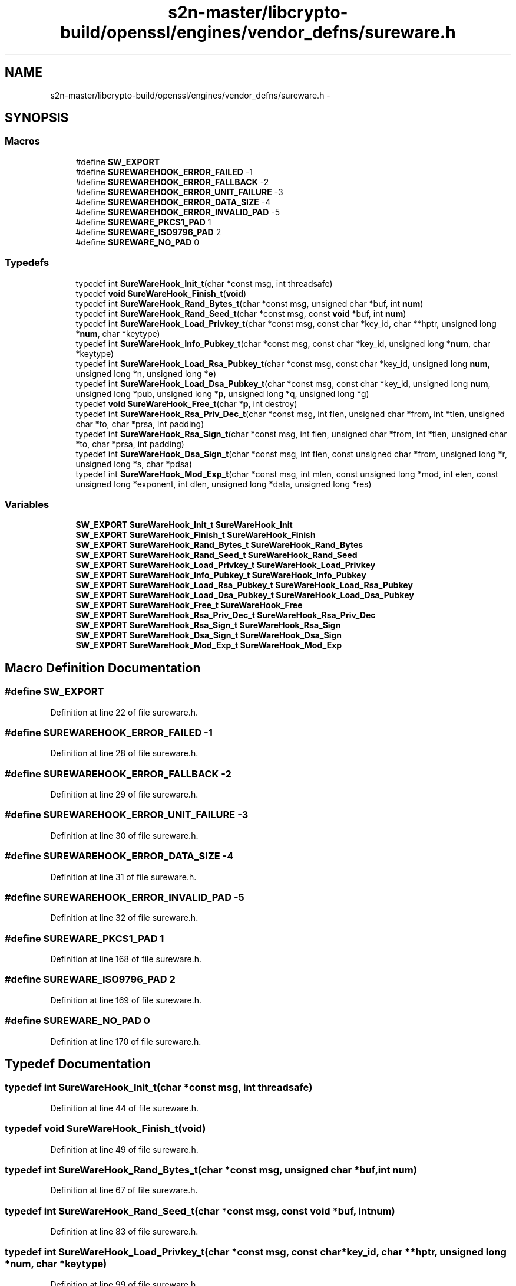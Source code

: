 .TH "s2n-master/libcrypto-build/openssl/engines/vendor_defns/sureware.h" 3 "Fri Aug 19 2016" "s2n-doxygen-full" \" -*- nroff -*-
.ad l
.nh
.SH NAME
s2n-master/libcrypto-build/openssl/engines/vendor_defns/sureware.h \- 
.SH SYNOPSIS
.br
.PP
.SS "Macros"

.in +1c
.ti -1c
.RI "#define \fBSW_EXPORT\fP"
.br
.ti -1c
.RI "#define \fBSUREWAREHOOK_ERROR_FAILED\fP   \-1"
.br
.ti -1c
.RI "#define \fBSUREWAREHOOK_ERROR_FALLBACK\fP   \-2"
.br
.ti -1c
.RI "#define \fBSUREWAREHOOK_ERROR_UNIT_FAILURE\fP   \-3"
.br
.ti -1c
.RI "#define \fBSUREWAREHOOK_ERROR_DATA_SIZE\fP   \-4"
.br
.ti -1c
.RI "#define \fBSUREWAREHOOK_ERROR_INVALID_PAD\fP   \-5"
.br
.ti -1c
.RI "#define \fBSUREWARE_PKCS1_PAD\fP   1"
.br
.ti -1c
.RI "#define \fBSUREWARE_ISO9796_PAD\fP   2"
.br
.ti -1c
.RI "#define \fBSUREWARE_NO_PAD\fP   0"
.br
.in -1c
.SS "Typedefs"

.in +1c
.ti -1c
.RI "typedef int \fBSureWareHook_Init_t\fP(char *const msg, int threadsafe)"
.br
.ti -1c
.RI "typedef \fBvoid\fP \fBSureWareHook_Finish_t\fP(\fBvoid\fP)"
.br
.ti -1c
.RI "typedef int \fBSureWareHook_Rand_Bytes_t\fP(char *const msg, unsigned char *buf, int \fBnum\fP)"
.br
.ti -1c
.RI "typedef int \fBSureWareHook_Rand_Seed_t\fP(char *const msg, const \fBvoid\fP *buf, int \fBnum\fP)"
.br
.ti -1c
.RI "typedef int \fBSureWareHook_Load_Privkey_t\fP(char *const msg, const char *key_id, char **hptr, unsigned long *\fBnum\fP, char *keytype)"
.br
.ti -1c
.RI "typedef int \fBSureWareHook_Info_Pubkey_t\fP(char *const msg, const char *key_id, unsigned long *\fBnum\fP, char *keytype)"
.br
.ti -1c
.RI "typedef int \fBSureWareHook_Load_Rsa_Pubkey_t\fP(char *const msg, const char *key_id, unsigned long \fBnum\fP, unsigned long *n, unsigned long *\fBe\fP)"
.br
.ti -1c
.RI "typedef int \fBSureWareHook_Load_Dsa_Pubkey_t\fP(char *const msg, const char *key_id, unsigned long \fBnum\fP, unsigned long *pub, unsigned long *\fBp\fP, unsigned long *q, unsigned long *g)"
.br
.ti -1c
.RI "typedef \fBvoid\fP \fBSureWareHook_Free_t\fP(char *\fBp\fP, int destroy)"
.br
.ti -1c
.RI "typedef int \fBSureWareHook_Rsa_Priv_Dec_t\fP(char *const msg, int flen, unsigned char *from, int *tlen, unsigned char *to, char *prsa, int padding)"
.br
.ti -1c
.RI "typedef int \fBSureWareHook_Rsa_Sign_t\fP(char *const msg, int flen, unsigned char *from, int *tlen, unsigned char *to, char *prsa, int padding)"
.br
.ti -1c
.RI "typedef int \fBSureWareHook_Dsa_Sign_t\fP(char *const msg, int flen, const unsigned char *from, unsigned long *r, unsigned long *s, char *pdsa)"
.br
.ti -1c
.RI "typedef int \fBSureWareHook_Mod_Exp_t\fP(char *const msg, int mlen, const unsigned long *mod, int elen, const unsigned long *exponent, int dlen, unsigned long *data, unsigned long *res)"
.br
.in -1c
.SS "Variables"

.in +1c
.ti -1c
.RI "\fBSW_EXPORT\fP \fBSureWareHook_Init_t\fP \fBSureWareHook_Init\fP"
.br
.ti -1c
.RI "\fBSW_EXPORT\fP \fBSureWareHook_Finish_t\fP \fBSureWareHook_Finish\fP"
.br
.ti -1c
.RI "\fBSW_EXPORT\fP \fBSureWareHook_Rand_Bytes_t\fP \fBSureWareHook_Rand_Bytes\fP"
.br
.ti -1c
.RI "\fBSW_EXPORT\fP \fBSureWareHook_Rand_Seed_t\fP \fBSureWareHook_Rand_Seed\fP"
.br
.ti -1c
.RI "\fBSW_EXPORT\fP \fBSureWareHook_Load_Privkey_t\fP \fBSureWareHook_Load_Privkey\fP"
.br
.ti -1c
.RI "\fBSW_EXPORT\fP \fBSureWareHook_Info_Pubkey_t\fP \fBSureWareHook_Info_Pubkey\fP"
.br
.ti -1c
.RI "\fBSW_EXPORT\fP \fBSureWareHook_Load_Rsa_Pubkey_t\fP \fBSureWareHook_Load_Rsa_Pubkey\fP"
.br
.ti -1c
.RI "\fBSW_EXPORT\fP \fBSureWareHook_Load_Dsa_Pubkey_t\fP \fBSureWareHook_Load_Dsa_Pubkey\fP"
.br
.ti -1c
.RI "\fBSW_EXPORT\fP \fBSureWareHook_Free_t\fP \fBSureWareHook_Free\fP"
.br
.ti -1c
.RI "\fBSW_EXPORT\fP \fBSureWareHook_Rsa_Priv_Dec_t\fP \fBSureWareHook_Rsa_Priv_Dec\fP"
.br
.ti -1c
.RI "\fBSW_EXPORT\fP \fBSureWareHook_Rsa_Sign_t\fP \fBSureWareHook_Rsa_Sign\fP"
.br
.ti -1c
.RI "\fBSW_EXPORT\fP \fBSureWareHook_Dsa_Sign_t\fP \fBSureWareHook_Dsa_Sign\fP"
.br
.ti -1c
.RI "\fBSW_EXPORT\fP \fBSureWareHook_Mod_Exp_t\fP \fBSureWareHook_Mod_Exp\fP"
.br
.in -1c
.SH "Macro Definition Documentation"
.PP 
.SS "#define SW_EXPORT"

.PP
Definition at line 22 of file sureware\&.h\&.
.SS "#define SUREWAREHOOK_ERROR_FAILED   \-1"

.PP
Definition at line 28 of file sureware\&.h\&.
.SS "#define SUREWAREHOOK_ERROR_FALLBACK   \-2"

.PP
Definition at line 29 of file sureware\&.h\&.
.SS "#define SUREWAREHOOK_ERROR_UNIT_FAILURE   \-3"

.PP
Definition at line 30 of file sureware\&.h\&.
.SS "#define SUREWAREHOOK_ERROR_DATA_SIZE   \-4"

.PP
Definition at line 31 of file sureware\&.h\&.
.SS "#define SUREWAREHOOK_ERROR_INVALID_PAD   \-5"

.PP
Definition at line 32 of file sureware\&.h\&.
.SS "#define SUREWARE_PKCS1_PAD   1"

.PP
Definition at line 168 of file sureware\&.h\&.
.SS "#define SUREWARE_ISO9796_PAD   2"

.PP
Definition at line 169 of file sureware\&.h\&.
.SS "#define SUREWARE_NO_PAD   0"

.PP
Definition at line 170 of file sureware\&.h\&.
.SH "Typedef Documentation"
.PP 
.SS "typedef int SureWareHook_Init_t(char *const msg, int threadsafe)"

.PP
Definition at line 44 of file sureware\&.h\&.
.SS "typedef \fBvoid\fP SureWareHook_Finish_t(\fBvoid\fP)"

.PP
Definition at line 49 of file sureware\&.h\&.
.SS "typedef int SureWareHook_Rand_Bytes_t(char *const msg, unsigned char *buf, int \fBnum\fP)"

.PP
Definition at line 67 of file sureware\&.h\&.
.SS "typedef int SureWareHook_Rand_Seed_t(char *const msg, const \fBvoid\fP *buf, int \fBnum\fP)"

.PP
Definition at line 83 of file sureware\&.h\&.
.SS "typedef int SureWareHook_Load_Privkey_t(char *const msg, const char *key_id, char **hptr, unsigned long *\fBnum\fP, char *keytype)"

.PP
Definition at line 99 of file sureware\&.h\&.
.SS "typedef int SureWareHook_Info_Pubkey_t(char *const msg, const char *key_id, unsigned long *\fBnum\fP, char *keytype)"

.PP
Definition at line 116 of file sureware\&.h\&.
.SS "typedef int SureWareHook_Load_Rsa_Pubkey_t(char *const msg, const char *key_id, unsigned long \fBnum\fP, unsigned long *n, unsigned long *\fBe\fP)"

.PP
Definition at line 132 of file sureware\&.h\&.
.SS "typedef int SureWareHook_Load_Dsa_Pubkey_t(char *const msg, const char *key_id, unsigned long \fBnum\fP, unsigned long *pub, unsigned long *\fBp\fP, unsigned long *q, unsigned long *g)"

.PP
Definition at line 153 of file sureware\&.h\&.
.SS "typedef \fBvoid\fP SureWareHook_Free_t(char *\fBp\fP, int destroy)"

.PP
Definition at line 165 of file sureware\&.h\&.
.SS "typedef int SureWareHook_Rsa_Priv_Dec_t(char *const msg, int flen, unsigned char *from, int *tlen, unsigned char *to, char *prsa, int padding)"

.PP
Definition at line 188 of file sureware\&.h\&.
.SS "typedef int SureWareHook_Rsa_Sign_t(char *const msg, int flen, unsigned char *from, int *tlen, unsigned char *to, char *prsa, int padding)"

.PP
Definition at line 210 of file sureware\&.h\&.
.SS "typedef int SureWareHook_Dsa_Sign_t(char *const msg, int flen, const unsigned char *from, unsigned long *r, unsigned long *s, char *pdsa)"

.PP
Definition at line 228 of file sureware\&.h\&.
.SS "typedef int SureWareHook_Mod_Exp_t(char *const msg, int mlen, const unsigned long *mod, int elen, const unsigned long *exponent, int dlen, unsigned long *data, unsigned long *res)"

.PP
Definition at line 246 of file sureware\&.h\&.
.SH "Variable Documentation"
.PP 
.SS "\fBSW_EXPORT\fP \fBSureWareHook_Init_t\fP SureWareHook_Init"

.SS "\fBSW_EXPORT\fP \fBSureWareHook_Finish_t\fP SureWareHook_Finish"

.SS "\fBSW_EXPORT\fP \fBSureWareHook_Rand_Bytes_t\fP SureWareHook_Rand_Bytes"

.SS "\fBSW_EXPORT\fP \fBSureWareHook_Rand_Seed_t\fP SureWareHook_Rand_Seed"

.SS "\fBSW_EXPORT\fP \fBSureWareHook_Load_Privkey_t\fP SureWareHook_Load_Privkey"

.SS "\fBSW_EXPORT\fP \fBSureWareHook_Info_Pubkey_t\fP SureWareHook_Info_Pubkey"

.SS "\fBSW_EXPORT\fP \fBSureWareHook_Load_Rsa_Pubkey_t\fP SureWareHook_Load_Rsa_Pubkey"

.SS "\fBSW_EXPORT\fP \fBSureWareHook_Load_Dsa_Pubkey_t\fP SureWareHook_Load_Dsa_Pubkey"

.SS "\fBSW_EXPORT\fP \fBSureWareHook_Free_t\fP SureWareHook_Free"

.SS "\fBSW_EXPORT\fP \fBSureWareHook_Rsa_Priv_Dec_t\fP SureWareHook_Rsa_Priv_Dec"

.SS "\fBSW_EXPORT\fP \fBSureWareHook_Rsa_Sign_t\fP SureWareHook_Rsa_Sign"

.SS "\fBSW_EXPORT\fP \fBSureWareHook_Dsa_Sign_t\fP SureWareHook_Dsa_Sign"

.SS "\fBSW_EXPORT\fP \fBSureWareHook_Mod_Exp_t\fP SureWareHook_Mod_Exp"

.SH "Author"
.PP 
Generated automatically by Doxygen for s2n-doxygen-full from the source code\&.
